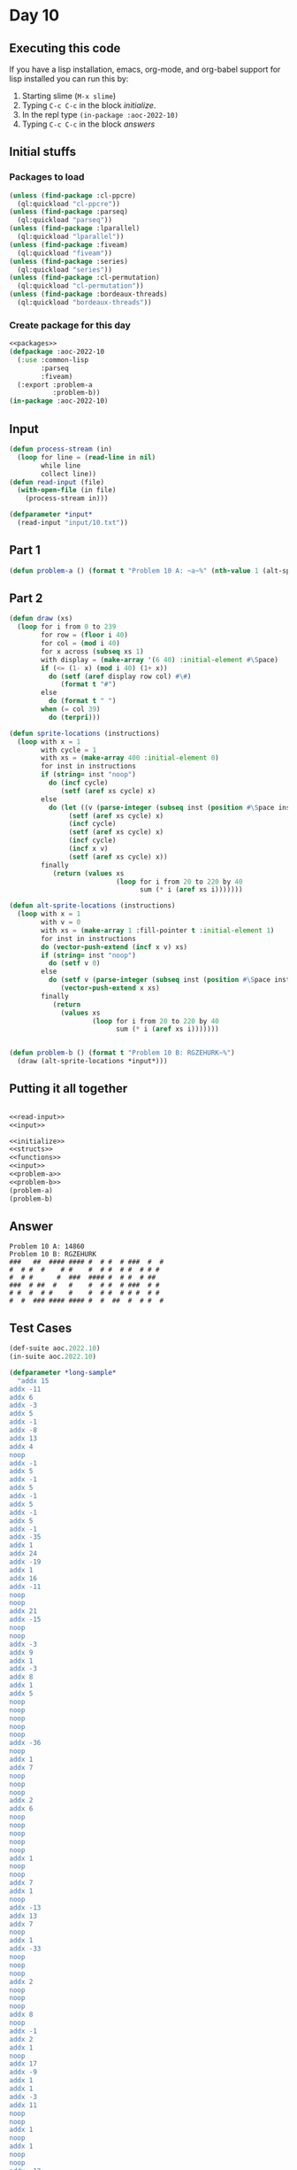 #+STARTUP: indent contents
#+OPTIONS: num:nil toc:nil
* Day 10
** Executing this code
If you have a lisp installation, emacs, org-mode, and org-babel
support for lisp installed you can run this by:
1. Starting slime (=M-x slime=)
2. Typing =C-c C-c= in the block [[initialize][initialize]].
3. In the repl type =(in-package :aoc-2022-10)=
4. Typing =C-c C-c= in the block [[answers][answers]]
** Initial stuffs
*** Packages to load
#+NAME: packages
#+BEGIN_SRC lisp :results silent
  (unless (find-package :cl-ppcre)
    (ql:quickload "cl-ppcre"))
  (unless (find-package :parseq)
    (ql:quickload "parseq"))
  (unless (find-package :lparallel)
    (ql:quickload "lparallel"))
  (unless (find-package :fiveam)
    (ql:quickload "fiveam"))
  (unless (find-package :series)
    (ql:quickload "series"))
  (unless (find-package :cl-permutation)
    (ql:quickload "cl-permutation"))
  (unless (find-package :bordeaux-threads)
    (ql:quickload "bordeaux-threads"))
#+END_SRC
*** Create package for this day
#+NAME: initialize
#+BEGIN_SRC lisp :noweb yes :results silent
  <<packages>>
  (defpackage :aoc-2022-10
    (:use :common-lisp
          :parseq
          :fiveam)
    (:export :problem-a
             :problem-b))
  (in-package :aoc-2022-10)
#+END_SRC
** Input
#+NAME: read-input
#+BEGIN_SRC lisp :results silent
  (defun process-stream (in)
    (loop for line = (read-line in nil)
          while line
          collect line))
  (defun read-input (file)
    (with-open-file (in file)
      (process-stream in)))
#+END_SRC
#+NAME: input
#+BEGIN_SRC lisp :noweb yes :results silent
  (defparameter *input*
    (read-input "input/10.txt"))
#+END_SRC
** Part 1
#+NAME: problem-a
#+BEGIN_SRC lisp :noweb yes :results silent
  (defun problem-a () (format t "Problem 10 A: ~a~%" (nth-value 1 (alt-sprite-locations *input*))))
#+END_SRC
** Part 2
#+NAME: problem-b
#+BEGIN_SRC lisp :noweb yes :results silent
  (defun draw (xs)
    (loop for i from 0 to 239
          for row = (floor i 40)
          for col = (mod i 40)
          for x across (subseq xs 1)
          with display = (make-array '(6 40) :initial-element #\Space)
          if (<= (1- x) (mod i 40) (1+ x))
            do (setf (aref display row col) #\#)
               (format t "#")
          else
            do (format t " ")
          when (= col 39)
            do (terpri)))

  (defun sprite-locations (instructions)
    (loop with x = 1
          with cycle = 1
          with xs = (make-array 400 :initial-element 0)
          for inst in instructions
          if (string= inst "noop")
            do (incf cycle)
               (setf (aref xs cycle) x)
          else
            do (let ((v (parse-integer (subseq inst (position #\Space inst)))))
                 (setf (aref xs cycle) x)
                 (incf cycle)
                 (setf (aref xs cycle) x)
                 (incf cycle)
                 (incf x v)
                 (setf (aref xs cycle) x))
          finally
             (return (values xs
                             (loop for i from 20 to 220 by 40
                                   sum (* i (aref xs i)))))))

  (defun alt-sprite-locations (instructions)
    (loop with x = 1
          with v = 0
          with xs = (make-array 1 :fill-pointer t :initial-element 1)
          for inst in instructions
          do (vector-push-extend (incf x v) xs)
          if (string= inst "noop")
            do (setf v 0)
          else
            do (setf v (parse-integer (subseq inst (position #\Space inst))))
               (vector-push-extend x xs)
          finally
             (return
               (values xs
                       (loop for i from 20 to 220 by 40
                             sum (* i (aref xs i)))))))


  (defun problem-b () (format t "Problem 10 B: RGZEHURK~%")
    (draw (alt-sprite-locations *input*)))
#+END_SRC
** Putting it all together
#+NAME: structs
#+BEGIN_SRC lisp :noweb yes :results silent

#+END_SRC
#+NAME: functions
#+BEGIN_SRC lisp :noweb yes :results silent
  <<read-input>>
  <<input>>
#+END_SRC
#+NAME: answers
#+BEGIN_SRC lisp :results output :exports both :noweb yes :tangle no
  <<initialize>>
  <<structs>>
  <<functions>>
  <<input>>
  <<problem-a>>
  <<problem-b>>
  (problem-a)
  (problem-b)
#+END_SRC
** Answer
#+RESULTS: answers
: Problem 10 A: 14860
: Problem 10 B: RGZEHURK
: ###   ##  #### #### #  # #  # ###  #  # 
: #  # #  #    # #    #  # #  # #  # # #  
: #  # #      #  ###  #### #  # #  # ##   
: ###  # ##  #   #    #  # #  # ###  # #  
: # #  #  # #    #    #  # #  # # #  # #  
: #  #  ### #### #### #  #  ##  #  # #  # 
** Test Cases
#+NAME: test-cases
#+BEGIN_SRC lisp :results output :exports both
  (def-suite aoc.2022.10)
  (in-suite aoc.2022.10)

  (defparameter *long-sample* 
    "addx 15
  addx -11
  addx 6
  addx -3
  addx 5
  addx -1
  addx -8
  addx 13
  addx 4
  noop
  addx -1
  addx 5
  addx -1
  addx 5
  addx -1
  addx 5
  addx -1
  addx 5
  addx -1
  addx -35
  addx 1
  addx 24
  addx -19
  addx 1
  addx 16
  addx -11
  noop
  noop
  addx 21
  addx -15
  noop
  noop
  addx -3
  addx 9
  addx 1
  addx -3
  addx 8
  addx 1
  addx 5
  noop
  noop
  noop
  noop
  noop
  addx -36
  noop
  addx 1
  addx 7
  noop
  noop
  noop
  addx 2
  addx 6
  noop
  noop
  noop
  noop
  noop
  addx 1
  noop
  noop
  addx 7
  addx 1
  noop
  addx -13
  addx 13
  addx 7
  noop
  addx 1
  addx -33
  noop
  noop
  noop
  addx 2
  noop
  noop
  noop
  addx 8
  noop
  addx -1
  addx 2
  addx 1
  noop
  addx 17
  addx -9
  addx 1
  addx 1
  addx -3
  addx 11
  noop
  noop
  addx 1
  noop
  addx 1
  noop
  noop
  addx -13
  addx -19
  addx 1
  addx 3
  addx 26
  addx -30
  addx 12
  addx -1
  addx 3
  addx 1
  noop
  noop
  noop
  addx -9
  addx 18
  addx 1
  addx 2
  noop
  noop
  addx 9
  noop
  noop
  noop
  addx -1
  addx 2
  addx -37
  addx 1
  addx 3
  noop
  addx 15
  addx -21
  addx 22
  addx -6
  addx 1
  noop
  addx 2
  addx 1
  noop
  addx -10
  noop
  noop
  addx 20
  addx 1
  addx 2
  addx 2
  addx -6
  addx -11
  noop
  noop
  noop")

  (defparameter *short-sample*
    "noop
  addx 3
  addx -5")

  (run! 'aoc.2022.10)
#+END_SRC
** Test Results
#+RESULTS: test-cases
: 
: Running test suite AOC.2022.10
:  Didn't run anything...huh?
** Thoughts

